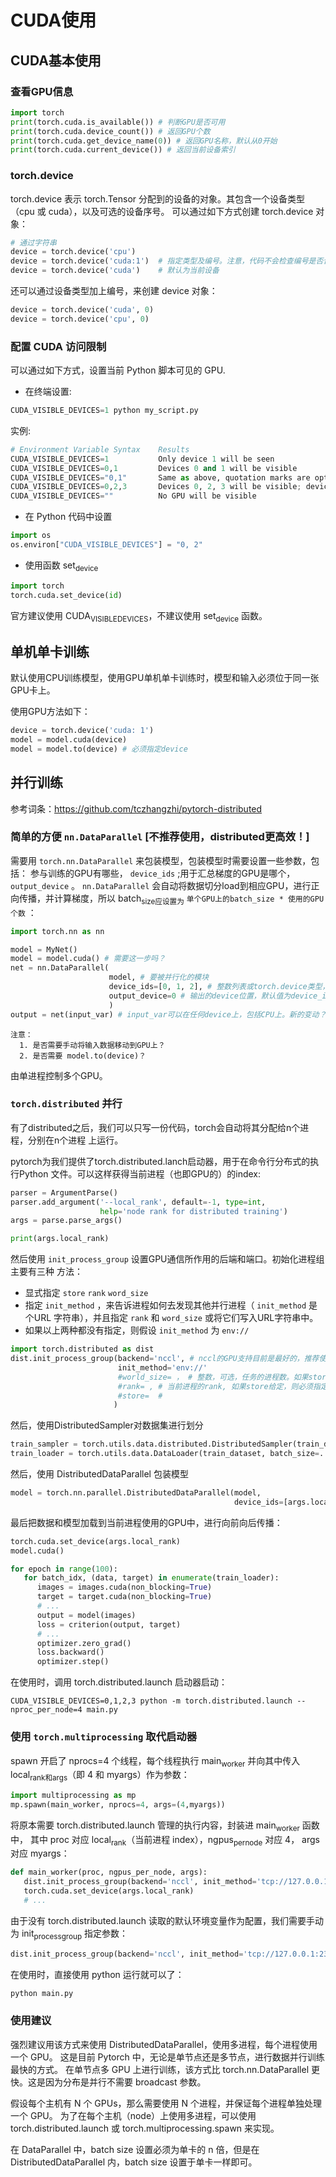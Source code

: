 * CUDA使用
** CUDA基本使用
*** 查看GPU信息
#+BEGIN_SRC python :results output
import torch
print(torch.cuda.is_available()) # 判断GPU是否可用
print(torch.cuda.device_count()) # 返回GPU个数
print(torch.cuda.get_device_name(0)) # 返回GPU名称，默认从0开始
print(torch.cuda.current_device()) # 返回当前设备索引
#+END_SRC

#+RESULTS:
*** torch.device
torch.device 表示 torch.Tensor 分配到的设备的对象。其包含一个设备类型
（cpu 或 cuda），以及可选的设备序号。
可以通过如下方式创建 torch.device 对象：
#+BEGIN_SRC python :results output
# 通过字符串
device = torch.device('cpu')
device = torch.device('cuda:1')  # 指定类型及编号。注意，代码不会检查编号是否合法
device = torch.device('cuda')    # 默认为当前设备
#+END_SRC
还可以通过设备类型加上编号，来创建 device 对象：
#+BEGIN_SRC python :results output
device = torch.device('cuda', 0)
device = torch.device('cpu', 0)
#+END_SRC

*** 配置 CUDA 访问限制
可以通过如下方式，设置当前 Python 脚本可见的 GPU.

- 在终端设置:
#+BEGIN_SRC python :results output
CUDA_VISIBLE_DEVICES=1 python my_script.py
#+END_SRC
实例:

#+BEGIN_SRC python :results output
# Environment Variable Syntax    Results
CUDA_VISIBLE_DEVICES=1           Only device 1 will be seen
CUDA_VISIBLE_DEVICES=0,1         Devices 0 and 1 will be visible
CUDA_VISIBLE_DEVICES="0,1"       Same as above, quotation marks are optional
CUDA_VISIBLE_DEVICES=0,2,3       Devices 0, 2, 3 will be visible; device 1 is masked
CUDA_VISIBLE_DEVICES=""          No GPU will be visible
#+END_SRC
- 在 Python 代码中设置
#+BEGIN_SRC python :results output
import os
os.environ["CUDA_VISIBLE_DEVICES"] = "0, 2"
#+END_SRC
- 使用函数 set_device
#+BEGIN_SRC python :results output
import torch
torch.cuda.set_device(id)
#+END_SRC
官方建议使用 CUDA_VISIBLE_DEVICES，不建议使用 set_device 函数。
** 单机单卡训练
默认使用CPU训练模型，使用GPU单机单卡训练时，模型和输入必须位于同一张GPU卡上。

使用GPU方法如下：
#+BEGIN_SRC python :results output
device = torch.device('cuda: 1')
model = model.cuda(device)
model = model.to(device) # 必须指定device
#+END_SRC

** 并行训练
参考词条：[[https://github.com/tczhangzhi/pytorch-distributed]]

*** 简单的方便 ~nn.DataParallel~ [不推荐使用，distributed更高效！]
需要用 ~torch.nn.DataParallel~ 来包装模型，包装模型时需要设置一些参数，包括：
参与训练的GPU有哪些， ~device_ids~ ;用于汇总梯度的GPU是哪个， ~output_device~ 。
~nn.DataParallel~ 会自动将数据切分load到相应GPU，进行正向传播，并计算梯度，所以
batch_size应设置为 ~单个GPU上的batch_size * 使用的GPU个数~ ：
#+BEGIN_SRC python
import torch.nn as nn

model = MyNet()
model = model.cuda() # 需要这一步吗？
net = nn.DataParallel(
                      model, # 要被并行化的模块
                      device_ids=[0, 1, 2], # 整数列表或torch.device类型，默认值为所有的CUDA device
                      output_device=0 # 输出的device位置，默认值为device_ids[0]
                      )
output = net(input_var) # input_var可以在任何device上，包括CPU上。新的变动？
#+END_SRC

#+BEGIN_EXAMPLE
注意：
  1. 是否需要手动将输入数据移动到GPU上？
  2. 是否需要 model.to(device)？
#+END_EXAMPLE

由单进程控制多个GPU。
*** ~torch.distributed~ 并行
有了distributed之后，我们可以只写一份代码，torch会自动将其分配给n个进程，分别在n个进程
上运行。

pytorch为我们提供了torch.distributed.lanch启动器，用于在命令行分布式的执行Python
文件。可以这样获得当前进程（也即GPU的）的index:
#+BEGIN_SRC python
parser = ArgumentParse()
parser.add_argument('--local_rank', default=-1, type=int,
                    help='node rank for distributed training')
args = parse.parse_args()

print(args.local_rank)
#+END_SRC

然后使用 ~init_process_group~ 设置GPU通信所作用的后端和端口。初始化进程组主要有三种
方法：
- 显式指定 ~store~  ~rank~  ~word_size~
- 指定 ~init_method~ ，来告诉进程如何去发现其他并行进程（ ~init_method~ 是个URL
  字符串），并且指定 ~rank~ 和 ~word_size~ 或将它们写入URL字符串中。
- 如果以上两种都没有指定，则假设 ~init_method~ 为 ~env://~
#+BEGIN_SRC python
import torch.distributed as dist
dist.init_process_group(backend='nccl', # nccl的GPU支持目前是最好的，推荐使用
                        init_method='env://'
                        #world_size= ， # 整数，可选，任务的进程数。如果store给定，则必须指定
                        #rank= , # 当前进程的rank, 如果store给定，则必须指定
                        #store=  #
                       )
#+END_SRC

然后，使用DistributedSampler对数据集进行划分
#+BEGIN_SRC python
train_sampler = torch.utils.data.distributed.DistributedSampler(train_dataset)
train_loader = torch.utils.data.DataLoader(train_dataset, batch_size=..., sampler=train_sampler)
#+END_SRC

然后，使用 DistributedDataParallel 包装模型
#+BEGIN_SRC python
model = torch.nn.parallel.DistributedDataParallel(model,
                                                  device_ids=[args.local_rank])
#+END_SRC

最后把数据和模型加载到当前进程使用的GPU中，进行向前向后传播：
#+BEGIN_SRC python
torch.cuda.set_device(args.local_rank)
model.cuda()

for epoch in range(100):
   for batch_idx, (data, target) in enumerate(train_loader):
      images = images.cuda(non_blocking=True)
      target = target.cuda(non_blocking=True)
      # ...
      output = model(images)
      loss = criterion(output, target)
      # ...
      optimizer.zero_grad()
      loss.backward()
      optimizer.step()
#+END_SRC

在使用时，调用 torch.distributed.launch 启动器启动：
#+BEGIN_SRC shell
CUDA_VISIBLE_DEVICES=0,1,2,3 python -m torch.distributed.launch --nproc_per_node=4 main.py
#+END_SRC
*** 使用 ~torch.multiprocessing~ 取代启动器
spawn 开启了 nprocs=4 个线程，每个线程执行 main_worker 并向其中传入 local_rank和args（即 4 和 myargs）作为参数：
#+BEGIN_SRC python
import multiprocessing as mp
mp.spawn(main_worker, nprocs=4, args=(4,myargs))
#+END_SRC

将原本需要 torch.distributed.launch 管理的执行内容，封装进 main_worker 函数中，
其中 proc 对应 local_rank（当前进程 index），ngpus_per_node 对应 4， args 对应 myargs：
#+BEGIN_SRC python
def main_worker(proc, ngpus_per_node, args):
   dist.init_process_group(backend='nccl', init_method='tcp://127.0.0.1:23456', world_size=4, rank=gpu)
   torch.cuda.set_device(args.local_rank)
   # ...
#+END_SRC

由于没有 torch.distributed.launch 读取的默认环境变量作为配置，我们需要手动为 init_process_group 指定参数：
#+BEGIN_SRC python
dist.init_process_group(backend='nccl', init_method='tcp://127.0.0.1:23456', world_size=4, rank=gpu)
#+END_SRC

在使用时，直接使用 python 运行就可以了：
#+BEGIN_SRC python
python main.py
#+END_SRC
*** 使用建议
强烈建议用该方式来使用 DistributedDataParallel，使用多进程，每个进程使用一个 GPU。
这是目前 Pytorch 中，无论是单节点还是多节点，进行数据并行训练最快的方式。
在单节点多 GPU 上进行训练，该方式比 torch.nn.DataParallel 更快。这是因为分布是并行不需要 broadcast 参数。

假设每个主机有 N 个 GPUs，那么需要使用 N 个进程，并保证每个进程单独处理一个 GPU。
为了在每个主机（node）上使用多进程，可以使用 torch.distributed.launch
或 torch.multiprocessing.spawn 来实现。

在 DataParallel 中，batch size 设置必须为单卡的 n 倍，但是在 DistributedDataParallel
内，batch size 设置于单卡一样即可。
